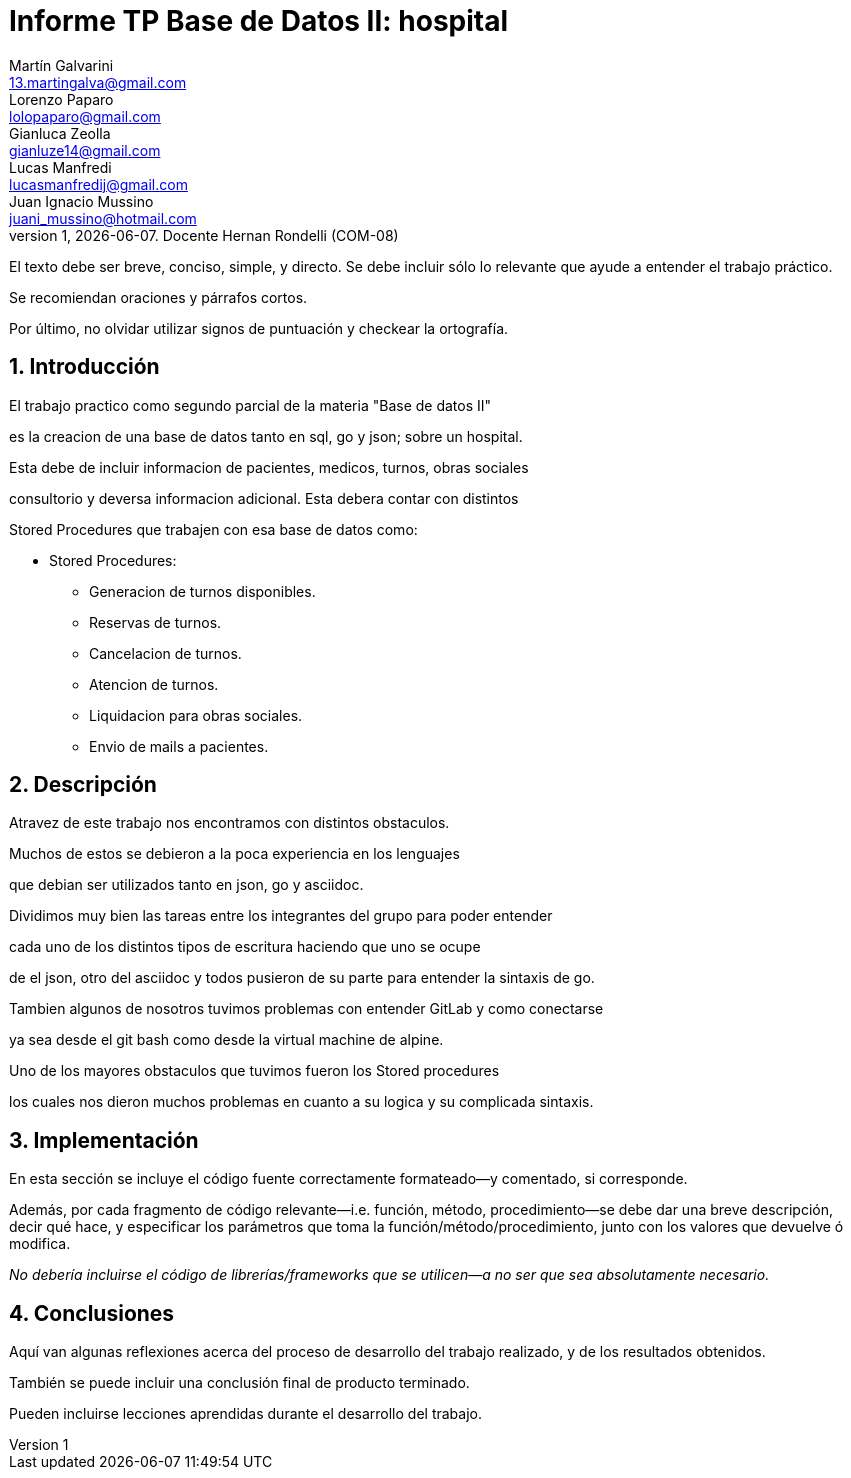 = Informe TP Base de Datos II: hospital
Martín Galvarini <13.martingalva@gmail.com>; Lorenzo Paparo <lolopaparo@gmail.com>; Gianluca Zeolla <gianluze14@gmail.com>; Lucas Manfredi <lucasmanfredij@gmail.com>; Juan_Ignacio Mussino <juani_mussino@hotmail.com>
v1, {docdate}. Docente Hernan Rondelli (COM-08)
:title-page:
:numbered:
:source-highlighter: coderay
:tabsize: 4

El texto debe ser breve, conciso, simple, y directo. Se debe incluir
sólo lo relevante que ayude a entender el trabajo práctico.

Se recomiendan oraciones y párrafos cortos.

Por último, no olvidar utilizar signos de puntuación y checkear la
ortografía.

== Introducción

El trabajo practico como segundo parcial de la materia "Base de datos II"

es la creacion de una base de datos tanto en sql, go y json; sobre un hospital. 

Esta debe de incluir informacion de pacientes, medicos, turnos, obras sociales 

consultorio y deversa informacion adicional. Esta debera contar con distintos 

Stored Procedures que trabajen con esa base de datos como: 

- Stored Procedures: 
* Generacion de turnos disponibles. 
* Reservas de turnos. 
* Cancelacion de turnos.
* Atencion de turnos.
* Liquidacion para obras sociales.
* Envio de mails a pacientes.


== Descripción

//En esta sección pueden incluirse las dificultades que tuvieron, las
//soluciones encontradas, las decisiones que se fueron tomando a lo largo
//del trabajo práctico, y las cuestiones de diseño que consideren
//importantes.

//También, se puede incluir una descripción general del programa—cómo
//funciona.


Atravez  de este trabajo nos encontramos con distintos obstaculos. 

Muchos de estos se debieron a la poca experiencia en los lenguajes 

que debian ser utilizados tanto en json, go y asciidoc. 

Dividimos muy bien las tareas entre los integrantes del grupo para poder entender  

cada uno de los distintos tipos de escritura haciendo que uno se ocupe 

de el json, otro del asciidoc y todos pusieron de su parte para entender la sintaxis de go. 

Tambien algunos de nosotros tuvimos problemas con entender GitLab y como conectarse 

ya sea desde el git bash como desde la virtual machine de alpine. 

Uno de los mayores obstaculos que tuvimos fueron los Stored procedures 

los cuales nos dieron muchos problemas en cuanto a su logica y su complicada sintaxis. 





== Implementación

En esta sección se incluye el código fuente correctamente formateado—y
comentado, si corresponde.

Además, por cada fragmento de código
relevante—i.e. función, método, procedimiento—se debe dar una
breve descripción, decir qué hace, y especificar los parámetros que
toma la función/método/procedimiento, junto con los valores que devuelve
ó modifica.

_No debería incluirse el código de librerías/frameworks que se
utilicen—a no ser que sea absolutamente necesario._

== Conclusiones

Aquí van algunas reflexiones acerca del proceso de desarrollo del
trabajo realizado, y de los resultados obtenidos.

También se puede incluir una conclusión final de producto terminado.

Pueden incluirse lecciones aprendidas durante el desarrollo del trabajo.
